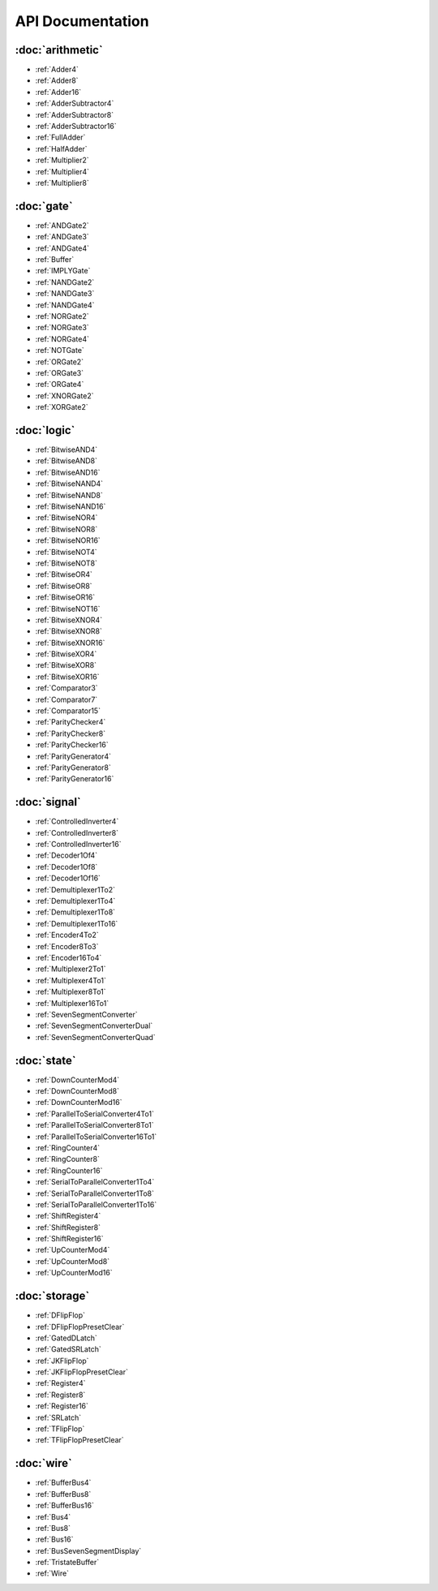 =================
API Documentation
=================

:doc:`arithmetic`
=================
* :ref:`Adder4`
* :ref:`Adder8`
* :ref:`Adder16`
* :ref:`AdderSubtractor4`
* :ref:`AdderSubtractor8`
* :ref:`AdderSubtractor16`
* :ref:`FullAdder`
* :ref:`HalfAdder`
* :ref:`Multiplier2`
* :ref:`Multiplier4`
* :ref:`Multiplier8`

:doc:`gate`
===========
* :ref:`ANDGate2`
* :ref:`ANDGate3`
* :ref:`ANDGate4`
* :ref:`Buffer`
* :ref:`IMPLYGate`
* :ref:`NANDGate2`
* :ref:`NANDGate3`
* :ref:`NANDGate4`
* :ref:`NORGate2`
* :ref:`NORGate3`
* :ref:`NORGate4`
* :ref:`NOTGate`
* :ref:`ORGate2`
* :ref:`ORGate3`
* :ref:`ORGate4`
* :ref:`XNORGate2`
* :ref:`XORGate2`

:doc:`logic`
============
* :ref:`BitwiseAND4`
* :ref:`BitwiseAND8`
* :ref:`BitwiseAND16`
* :ref:`BitwiseNAND4`
* :ref:`BitwiseNAND8`
* :ref:`BitwiseNAND16`
* :ref:`BitwiseNOR4`
* :ref:`BitwiseNOR8`
* :ref:`BitwiseNOR16`
* :ref:`BitwiseNOT4`
* :ref:`BitwiseNOT8`
* :ref:`BitwiseOR4`
* :ref:`BitwiseOR8`
* :ref:`BitwiseOR16`
* :ref:`BitwiseNOT16`
* :ref:`BitwiseXNOR4`
* :ref:`BitwiseXNOR8`
* :ref:`BitwiseXNOR16`
* :ref:`BitwiseXOR4`
* :ref:`BitwiseXOR8`
* :ref:`BitwiseXOR16`
* :ref:`Comparator3`
* :ref:`Comparator7`
* :ref:`Comparator15`
* :ref:`ParityChecker4`
* :ref:`ParityChecker8`
* :ref:`ParityChecker16`
* :ref:`ParityGenerator4`
* :ref:`ParityGenerator8`
* :ref:`ParityGenerator16`

:doc:`signal`
=============
* :ref:`ControlledInverter4`
* :ref:`ControlledInverter8`
* :ref:`ControlledInverter16`
* :ref:`Decoder1Of4`
* :ref:`Decoder1Of8`
* :ref:`Decoder1Of16`
* :ref:`Demultiplexer1To2`
* :ref:`Demultiplexer1To4`
* :ref:`Demultiplexer1To8`
* :ref:`Demultiplexer1To16`
* :ref:`Encoder4To2`
* :ref:`Encoder8To3`
* :ref:`Encoder16To4`
* :ref:`Multiplexer2To1`
* :ref:`Multiplexer4To1`
* :ref:`Multiplexer8To1`
* :ref:`Multiplexer16To1`
* :ref:`SevenSegmentConverter`
* :ref:`SevenSegmentConverterDual`
* :ref:`SevenSegmentConverterQuad`

:doc:`state`
============
* :ref:`DownCounterMod4`
* :ref:`DownCounterMod8`
* :ref:`DownCounterMod16`
* :ref:`ParallelToSerialConverter4To1`
* :ref:`ParallelToSerialConverter8To1`
* :ref:`ParallelToSerialConverter16To1`
* :ref:`RingCounter4`
* :ref:`RingCounter8`
* :ref:`RingCounter16`
* :ref:`SerialToParallelConverter1To4`
* :ref:`SerialToParallelConverter1To8`
* :ref:`SerialToParallelConverter1To16`
* :ref:`ShiftRegister4`
* :ref:`ShiftRegister8`
* :ref:`ShiftRegister16`
* :ref:`UpCounterMod4`
* :ref:`UpCounterMod8`
* :ref:`UpCounterMod16`

:doc:`storage`
==============
* :ref:`DFlipFlop`
* :ref:`DFlipFlopPresetClear`
* :ref:`GatedDLatch`
* :ref:`GatedSRLatch`
* :ref:`JKFlipFlop`
* :ref:`JKFlipFlopPresetClear`
* :ref:`Register4`
* :ref:`Register8`
* :ref:`Register16`
* :ref:`SRLatch`
* :ref:`TFlipFlop`
* :ref:`TFlipFlopPresetClear`

:doc:`wire`
===========
* :ref:`BufferBus4`
* :ref:`BufferBus8`
* :ref:`BufferBus16`
* :ref:`Bus4`
* :ref:`Bus8`
* :ref:`Bus16`
* :ref:`BusSevenSegmentDisplay`
* :ref:`TristateBuffer`
* :ref:`Wire`

